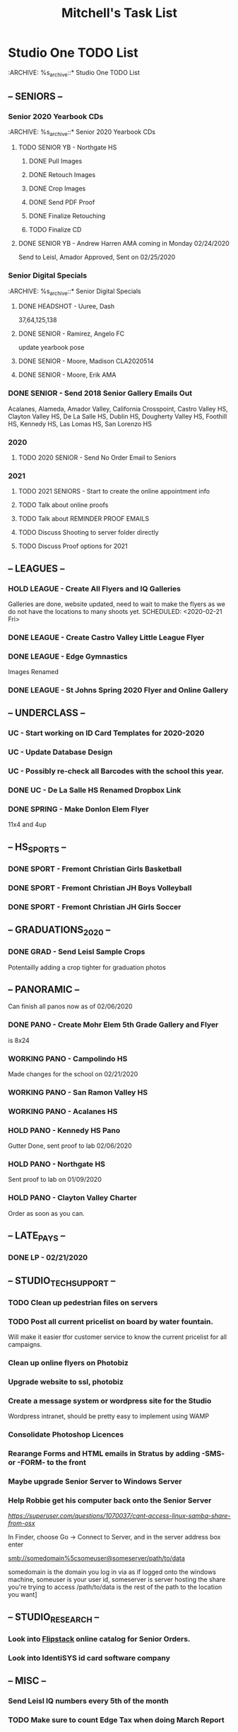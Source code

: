 #+title: Mitchell's Task List
#+DESCRIPTION: General Task List
#+STARTUP: indent

* Studio One TODO List
:ARCHIVE: %s_archive::* Studio One TODO List 
** -- SENIORS -- 
*** Senior 2020 Yearbook CDs
:ARCHIVE: %s_archive::* Senior 2020 Yearbook CDs
**** TODO SENIOR YB - Northgate HS 
SCHEDULED: <2020-02-14 Fri>
***** DONE Pull Images 
CLOSED: [2020-02-14 Fri 10:43]
***** DONE Retouch Images
CLOSED: [2020-02-14 Fri 10:43]
***** DONE Crop Images
CLOSED: [2020-02-18 Tue 11:05]
***** DONE Send PDF Proof
CLOSED: [2020-02-18 Tue 18:14]
***** DONE Finalize Retouching
CLOSED: [2020-02-18 Tue 18:14]
***** TODO Finalize CD
**** DONE SENIOR YB - Andrew Harren AMA coming in Monday 02/24/2020 
CLOSED: [2020-02-25 Tue 10:24]
Send to Leisl, Amador Approved, Sent on 02/25/2020
*** Senior Digital Specials
:PROPERTIES:
:ID:       8987d27e-b711-4294-addb-8e262e0ec2d2
:END:
:ARCHIVE: %s_archive::* Senior Digital Specials
**** DONE HEADSHOT - Uuree, Dash 
CLOSED: [2020-02-20 Thu 10:13]
37,64,125,138
**** DONE SENIOR - Ramirez, Angelo FC  
CLOSED: [2020-02-26 Wed 15:30]
update yearbook pose
**** DONE SENIOR - Moore, Madison CLA2020514 
CLOSED: [2020-02-20 Thu 10:24]
**** DONE SENIOR - Moore, Erik AMA
CLOSED: [2020-02-24 Mon 14:33]
*** DONE SENIOR - Send 2018 Senior Gallery Emails Out 
CLOSED: [2020-02-25 Tue 10:24]
Acalanes, Alameda, Amador Valley, California Crosspoint, Castro Valley HS, Clayton Valley HS,
De La Salle HS, Dublin HS, Dougherty Valley HS, Foothill HS, Kennedy HS, Las Lomas HS, San Lorenzo HS 
*** 2020 
**** TODO 2020 SENIOR - Send No Order Email to Seniors 
SCHEDULED: <2020-02-25 Tue>
*** 2021
**** TODO 2021 SENIORS - Start to create the online appointment info 
SCHEDULED: <2020-02-21 Fri>
**** TODO Talk about online proofs 
**** TODO Talk about REMINDER PROOF EMAILS 
**** TODO Discuss Shooting to server folder directly 
**** TODO Discuss Proof options for 2021 
** -- LEAGUES --
*** HOLD LEAGUE - Create All Flyers and IQ Galleries 
Galleries are done, website updated, need to wait to make the flyers as we do not have the locations to many shoots yet.
SCHEDULED: <2020-02-21 Fri>
*** DONE LEAGUE - Create Castro Valley Little League Flyer 
CLOSED: [2020-02-20 Thu 16:16]
*** DONE LEAGUE - Edge Gymnastics 
CLOSED: [2020-02-20 Thu 14:22]
Images Renamed
*** DONE LEAGUE - St Johns Spring 2020 Flyer and Online Gallery 
CLOSED: [2020-02-25 Tue 12:48]
** -- UNDERCLASS --
*** UC - Start working on ID Card Templates for 2020-2020
*** UC - Update Database Design 
*** UC - Possibly re-check all Barcodes with the school this year. 
*** DONE UC - De La Salle HS Renamed Dropbox Link 
SCHEDULED: <2020-02-24 Mon>
*** DONE SPRING - Make Donlon Elem Flyer 
CLOSED: [2020-02-24 Mon 14:56] SCHEDULED: <2020-02-24 Mon>
11x4 and 4up
** -- HS_SPORTS --
*** DONE SPORT - Fremont Christian Girls Basketball 
CLOSED: [2020-02-26 Wed 10:48] SCHEDULED: <2020-02-21 Fri>
*** DONE SPORT - Fremont Christian JH Boys Volleyball 
CLOSED: [2020-02-26 Wed 10:48] SCHEDULED: <2020-02-21 Fri>
*** DONE SPORT - Fremont Christian JH Girls Soccer 
CLOSED: [2020-02-26 Wed 10:48] SCHEDULED: <2020-02-21 Fri>
** -- GRADUATIONS_2020 -- 
*** DONE GRAD - Send Leisl Sample Crops 
CLOSED: [2020-02-20 Thu 10:28]
Potentailly adding a crop tighter for graduation photos
** -- PANORAMIC --
Can finish all panos now as of 02/06/2020
*** DONE PANO - Create Mohr Elem 5th Grade Gallery and Flyer 
CLOSED: [2020-02-24 Mon 15:21] SCHEDULED: <2020-02-24 Mon>
is 8x24
*** WORKING PANO - Campolindo HS
SCHEDULED: <2020-02-06 Thu>
Made changes for the school on 02/21/2020
*** WORKING PANO - San Ramon Valley HS
SCHEDULED: <2020-02-06 Thu>
*** WORKING PANO - Acalanes HS
SCHEDULED: <2020-02-06 Thu>
*** HOLD PANO - Kennedy HS Pano 
SCHEDULED: <2020-02-06 Thu>
Gutter Done, sent proof to lab 02/06/2020
*** HOLD PANO - Northgate HS
SCHEDULED: <2020-02-06 Thu>
    Sent proof to lab on 01/09/2020
*** HOLD PANO - Clayton Valley Charter
SCHEDULED: <2020-02-06 Thu>
    Order as soon as you can.
** -- LATE_PAYS --
*** DONE LP - 02/21/2020 
CLOSED: [2020-02-21 Fri 09:37]
** -- STUDIO_TECH_SUPPORT -- 
*** TODO Clean up pedestrian files on servers 
SCHEDULED: <2020-02-14 Fri>
*** TODO Post all current pricelist on board by water fountain. 
SCHEDULED: <2020-02-21 Fri>
Will make it easier tfor customer service to know the current pricelist for all campaigns.
*** Clean up online flyers on Photobiz  
*** Upgrade website to ssl, photobiz 
*** Create a message system or wordpress site for the Studio 
   Wordpress intranet, should be pretty easy to implement using WAMP
*** Consolidate Photoshop Licences 
*** Rearange Forms and HTML emails in Stratus by adding -SMS- or -FORM- to the front
*** Maybe upgrade Senior Server to Windows Server 
*** Help Robbie get his computer back onto the Senior Server
[[Link][https://superuser.com/questions/1070037/cant-access-linux-samba-share-from-osx]]

In Finder, choose Go -> Connect to Server, and in the server address box enter

smb://somedomain%5csomeuser@someserver/path/to/data

  somedomain is the domain you log in via as if logged onto the windows machine, 
  someuser is your user id, 
  someserver is server hosting the share you're trying to access
  /path/to/data is the rest of the path to the location you want]
** -- STUDIO_RESEARCH -- 
*** Look into [[https://www.flipsnack.com/][Flipstack]] online catalog for Senior Orders. 
*** Look into IdentiSYS id card software company
** -- MISC -- 
*** Send Leisl IQ numbers every 5th of the month
SCHEDULED: <2020-03-05 Thu>
*** TODO Make sure to count Edge Tax when doing March Report 
* Personal TODO List 
** Daily Tasks and Routines 
*** Take a walk every 2 hours. 
*** Drink lots of water
** HOME
*** TODO Shread all old mail 
SCHEDULED: <2020-02-15 Sat>
*** TODO Go to AAA 
SCHEDULED: <2020-02-15 Sat>
Remove BofA From Car Title
*** HOLD Go to IKEA and look for a new desk 
*** HOLD Look into purchasing a new bed
**** Must be King Size not Cal King
* Studio Plus TODO List 
** TODO Ask about removing the ability to log users off.
** TODO Ask about ways to filter Initial Order and Session Fee to get meter metrics of who does not order 
** TODO Ask about Online Booking for the 2021 Season 
** TODO Ask about 
* PCL TODO List 
** DONE PCL - Send Sports as zipped files in Roes from now on. 
CLOSED: [2020-02-18 Tue 11:53]
** TODO PCL - Ask about Blueprint integration on their systems 
